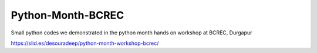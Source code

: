 Python-Month-BCREC
==================

Small python codes we demonstrated in the python month hands on workshop at BCREC, Durgapur

https://slid.es/desouradeep/python-month-workshop-bcrec/
